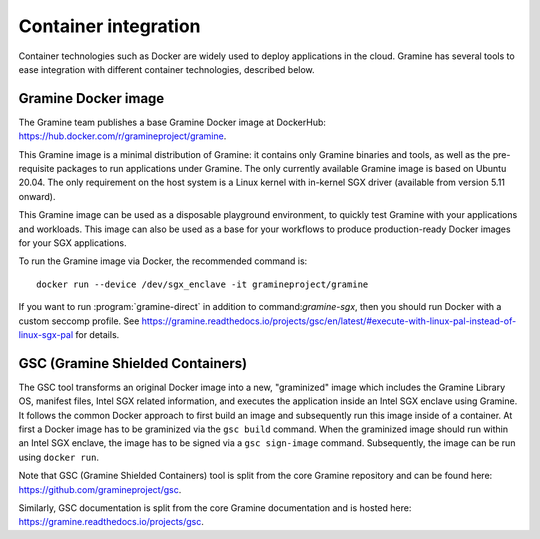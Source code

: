 Container integration
=====================

.. highlight:: sh

Container technologies such as Docker are widely used to deploy applications in
the cloud. Gramine has several tools to ease integration with different
container technologies, described below.

Gramine Docker image
--------------------

The Gramine team publishes a base Gramine Docker image at DockerHub:
https://hub.docker.com/r/gramineproject/gramine.

This Gramine image is a minimal distribution of Gramine: it contains only
Gramine binaries and tools, as well as the pre-requisite packages to run
applications under Gramine. The only currently available Gramine image is based
on Ubuntu 20.04. The only requirement on the host system is a Linux kernel with
in-kernel SGX driver (available from version 5.11 onward).

This Gramine image can be used as a disposable playground environment, to
quickly test Gramine with your applications and workloads. This image can also
be used as a base for your workflows to produce production-ready Docker images
for your SGX applications.

To run the Gramine image via Docker, the recommended command is::

    docker run --device /dev/sgx_enclave -it gramineproject/gramine

If you want to run :program:`gramine-direct` in addition to
command:`gramine-sgx`, then you should run Docker with a custom seccomp profile.
See
https://gramine.readthedocs.io/projects/gsc/en/latest/#execute-with-linux-pal-instead-of-linux-sgx-pal
for details.

GSC (Gramine Shielded Containers)
---------------------------------

The GSC tool transforms an original Docker image into a new, "graminized" image
which includes the Gramine Library OS, manifest files, Intel SGX related
information, and executes the application inside an Intel SGX enclave using
Gramine. It follows the common Docker approach to first build an image and
subsequently run this image inside of a container. At first a Docker image has
to be graminized via the ``gsc build`` command. When the graminized image should
run within an Intel SGX enclave, the image has to be signed via a ``gsc
sign-image`` command.  Subsequently, the image can be run using ``docker run``.

Note that GSC (Gramine Shielded Containers) tool is split from the core Gramine
repository and can be found here: https://github.com/gramineproject/gsc.

Similarly, GSC documentation is split from the core Gramine documentation and is
hosted here: https://gramine.readthedocs.io/projects/gsc.
